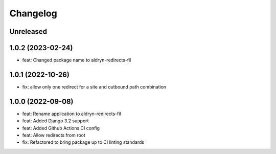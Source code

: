 =========
Changelog
=========

Unreleased
==========

1.0.2 (2023-02-24)
==================
* feat: Changed package name to aldryn-redirects-fil

1.0.1 (2022-10-26)
==================
* fix: allow only one redirect for a site and outbound path combination

1.0.0 (2022-09-08)
==================
* feat: Rename application to aldryn-redirects-fil
* feat: Added Django 3.2 support
* feat: Added Github Actions CI config
* feat: Allow redirects from root
* fix: Refactored to bring package up to CI linting standards
